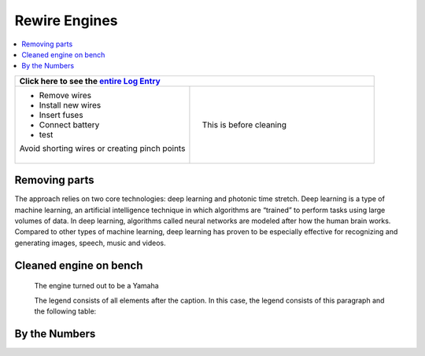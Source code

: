 Rewire Engines
==============

.. contents::
   :local:
   :depth: 1

+--------------------------------------------------+------------------------------------------------------------------+
| Click here to see the `entire Log Entry <electrical_20190804.html>`__                                               |
+==================================================+==================================================================+
| * Remove wires                                   | .. figure:: ./_static/images/wiring.png                          |
| * Install new wires                              |    :align: right                                                 |
| * Insert fuses                                   |    :figwidth: 300px                                              |
| * Connect battery                                |    :target: ./_static/images/mess.jpeg                           |
| * test                                           |                                                                  |
|                                                  |    This is before cleaning                                       |
| | Avoid shorting wires or creating pinch points  |                                                                  |
| |                                                |                                                                  |
+--------------------------------------------------+------------------------------------------------------------------+

Removing parts
--------------

The approach relies on two core technologies: deep learning and photonic time stretch. Deep learning is a type of machine learning, an artificial intelligence technique in which algorithms are “trained” to perform tasks using large volumes of data. In deep learning, algorithms called neural networks are modeled after how the human brain works. Compared to other types of machine learning, deep learning has proven to be especially effective for recognizing and generating images, speech, music and videos.

Cleaned engine on bench
-----------------------

.. figure:: ./_static/images/out.jpeg
   :scale: 50 %
   :alt: map to buried treasure

   The engine turned out to be a Yamaha

   The legend consists of all elements after the caption.  In this
   case, the legend consists of this paragraph and the following
   table:

By the Numbers   
--------------


.. raw:: html

    <script type="text/javascript" class="init">
  $(document).ready(function() {
    var table = $('#example').DataTable({
      "paging":   false,
      "searching":   false,
      "initComplete": function (settings, json) {
        this.api().columns('.sum').every(function () {
            var column = this;
            var sum = column
               .data()
               .reduce(function (a, b) {
                   a = parseFloat(a, 10);
                   if(isNaN(a)){ a = 0; }
                   b = parseFloat(b, 10);
                   if(isNaN(b)){ b = 0; }
                   return a + b;
               });
            $(column.footer()).html(sum);
        });
      }
    });
    });
    </script>
    <table id="example" class="display table table-bordered" style="width:100%">
    <thead>
    <tr>
    <th> #  </th><th align="left"> Parts & 3rd-party Labor</th><th align="left"> Source         </th><th class="sum">       Cost</th><th class="sum">My Time</th>
    </tr>
    </thead>
    <tfoot>
        <tr>
            <th></th>
            <th></th>
            <th align="right">Sums</th>
            <th align="right"></th>
            <th align="right"></th>
        </tr>
    </tfoot>
    <tbody>
    <!-- dbRowsParts -->


.. raw:: html

    <tr>
    <td> 1  </td><td> roll of #12 solid copper   </td><td> <a href="https://www.wireandcableyourway.com/bare-copper/">Wire & Cable</a></td><td align="right">      22.95</td><th  align="right">   3.00</th>
    </tr>
    </tbody>
    </table>

